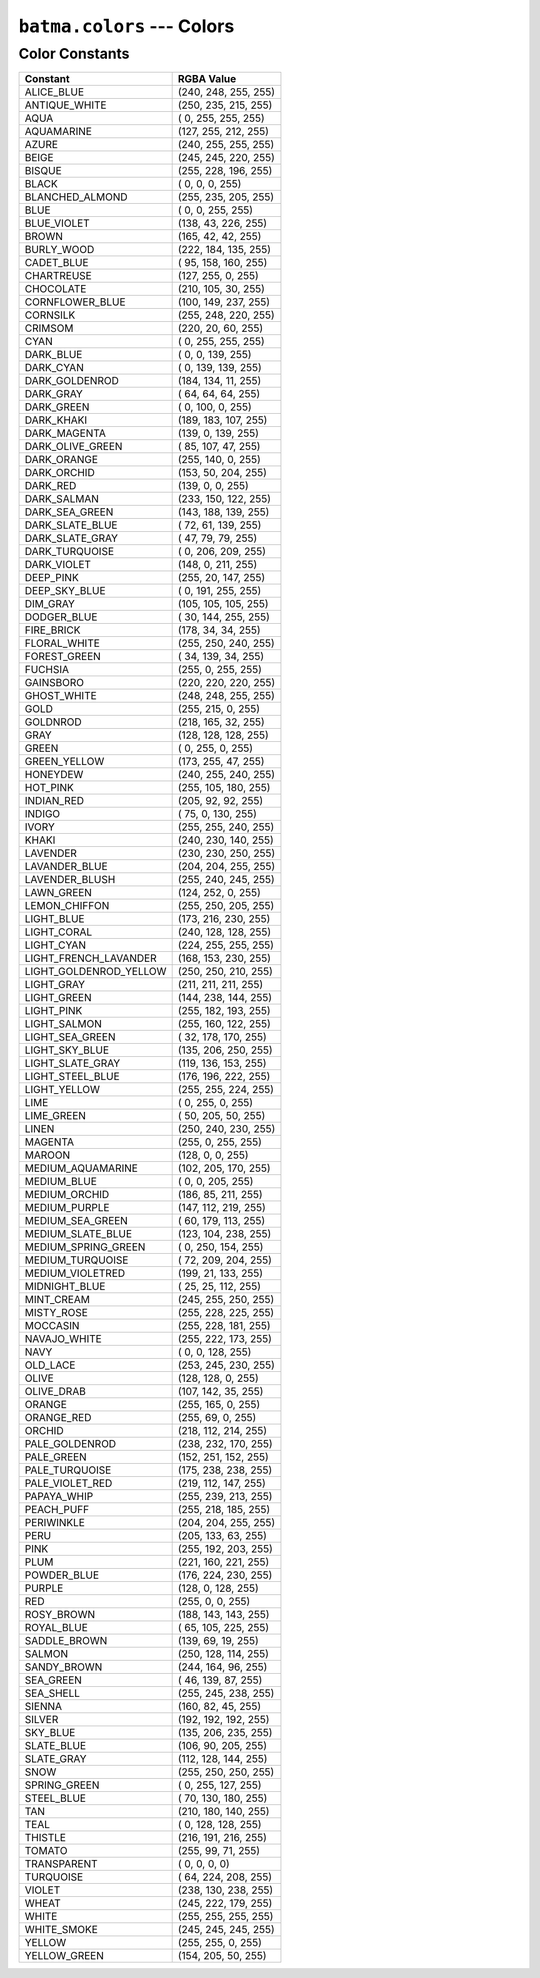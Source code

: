 ``batma.colors`` --- Colors
===========================

.. module:: batma.colors
   :synopsis: Color constants.


Color Constants
---------------

======================= ========================
        Constant               RGBA Value
======================= ========================
ALICE_BLUE                  (240, 248, 255, 255)
ANTIQUE_WHITE               (250, 235, 215, 255)
AQUA                        (  0, 255, 255, 255)
AQUAMARINE                  (127, 255, 212, 255)
AZURE                       (240, 255, 255, 255)
BEIGE                       (245, 245, 220, 255)
BISQUE                      (255, 228, 196, 255)
BLACK                       (  0,   0,   0, 255)
BLANCHED_ALMOND             (255, 235, 205, 255)
BLUE                        (  0,   0, 255, 255)
BLUE_VIOLET                 (138,  43, 226, 255)
BROWN                       (165,  42,  42, 255)
BURLY_WOOD                  (222, 184, 135, 255)
CADET_BLUE                  ( 95, 158, 160, 255)
CHARTREUSE                  (127, 255,   0, 255)
CHOCOLATE                   (210, 105,  30, 255)
CORNFLOWER_BLUE             (100, 149, 237, 255)
CORNSILK                    (255, 248, 220, 255)
CRIMSOM                     (220,  20,  60, 255)
CYAN                        (  0, 255, 255, 255)
DARK_BLUE                   (  0,   0, 139, 255)
DARK_CYAN                   (  0, 139, 139, 255)
DARK_GOLDENROD              (184, 134,  11, 255)
DARK_GRAY                   ( 64,  64,  64, 255)
DARK_GREEN                  (  0, 100,   0, 255)
DARK_KHAKI                  (189, 183, 107, 255)
DARK_MAGENTA                (139,   0, 139, 255)
DARK_OLIVE_GREEN            ( 85, 107,  47, 255)
DARK_ORANGE                 (255, 140,   0, 255)
DARK_ORCHID                 (153,  50, 204, 255)
DARK_RED                    (139,   0,   0, 255)
DARK_SALMAN                 (233, 150, 122, 255)
DARK_SEA_GREEN              (143, 188, 139, 255)
DARK_SLATE_BLUE             ( 72,  61, 139, 255)
DARK_SLATE_GRAY             ( 47,  79,  79, 255)
DARK_TURQUOISE              (  0, 206, 209, 255)
DARK_VIOLET                 (148,   0, 211, 255)
DEEP_PINK                   (255,  20, 147, 255)
DEEP_SKY_BLUE               (  0, 191, 255, 255)
DIM_GRAY                    (105, 105, 105, 255)
DODGER_BLUE                 ( 30, 144, 255, 255)
FIRE_BRICK                  (178,  34,  34, 255)
FLORAL_WHITE                (255, 250, 240, 255)
FOREST_GREEN                ( 34, 139,  34, 255)
FUCHSIA                     (255,   0, 255, 255)
GAINSBORO                   (220, 220, 220, 255)
GHOST_WHITE                 (248, 248, 255, 255)
GOLD                        (255, 215,   0, 255)
GOLDNROD                    (218, 165,  32, 255)
GRAY                        (128, 128, 128, 255)
GREEN                       (  0, 255,   0, 255)
GREEN_YELLOW                (173, 255,  47, 255)
HONEYDEW                    (240, 255, 240, 255)
HOT_PINK                    (255, 105, 180, 255)
INDIAN_RED                  (205,  92,  92, 255)
INDIGO                      ( 75,   0, 130, 255)
IVORY                       (255, 255, 240, 255)
KHAKI                       (240, 230, 140, 255)
LAVENDER                    (230, 230, 250, 255)
LAVANDER_BLUE               (204, 204, 255, 255)
LAVENDER_BLUSH              (255, 240, 245, 255)
LAWN_GREEN                  (124, 252,   0, 255)
LEMON_CHIFFON               (255, 250, 205, 255)
LIGHT_BLUE                  (173, 216, 230, 255)
LIGHT_CORAL                 (240, 128, 128, 255)
LIGHT_CYAN                  (224, 255, 255, 255)
LIGHT_FRENCH_LAVANDER       (168, 153, 230, 255)
LIGHT_GOLDENROD_YELLOW      (250, 250, 210, 255)
LIGHT_GRAY                  (211, 211, 211, 255)
LIGHT_GREEN                 (144, 238, 144, 255)
LIGHT_PINK                  (255, 182, 193, 255)
LIGHT_SALMON                (255, 160, 122, 255)
LIGHT_SEA_GREEN             ( 32, 178, 170, 255)
LIGHT_SKY_BLUE              (135, 206, 250, 255)
LIGHT_SLATE_GRAY            (119, 136, 153, 255)
LIGHT_STEEL_BLUE            (176, 196, 222, 255)
LIGHT_YELLOW                (255, 255, 224, 255)
LIME                        (  0, 255,   0, 255)
LIME_GREEN                  ( 50, 205,  50, 255)
LINEN                       (250, 240, 230, 255)
MAGENTA                     (255,   0, 255, 255)
MAROON                      (128,   0,   0, 255)
MEDIUM_AQUAMARINE           (102, 205, 170, 255)
MEDIUM_BLUE                 (  0,   0, 205, 255)
MEDIUM_ORCHID               (186,  85, 211, 255)
MEDIUM_PURPLE               (147, 112, 219, 255)
MEDIUM_SEA_GREEN            ( 60, 179, 113, 255)
MEDIUM_SLATE_BLUE           (123, 104, 238, 255)
MEDIUM_SPRING_GREEN         (  0, 250, 154, 255)
MEDIUM_TURQUOISE            ( 72, 209, 204, 255)
MEDIUM_VIOLETRED            (199,  21, 133, 255)
MIDNIGHT_BLUE               ( 25,  25, 112, 255)
MINT_CREAM                  (245, 255, 250, 255)
MISTY_ROSE                  (255, 228, 225, 255)
MOCCASIN                    (255, 228, 181, 255)
NAVAJO_WHITE                (255, 222, 173, 255)
NAVY                        (  0,   0, 128, 255)
OLD_LACE                    (253, 245, 230, 255)
OLIVE                       (128, 128,   0, 255)
OLIVE_DRAB                  (107, 142,  35, 255)
ORANGE                      (255, 165,   0, 255)
ORANGE_RED                  (255,  69,   0, 255)
ORCHID                      (218, 112, 214, 255)
PALE_GOLDENROD              (238, 232, 170, 255)
PALE_GREEN                  (152, 251, 152, 255)
PALE_TURQUOISE              (175, 238, 238, 255)
PALE_VIOLET_RED             (219, 112, 147, 255)
PAPAYA_WHIP                 (255, 239, 213, 255)
PEACH_PUFF                  (255, 218, 185, 255)
PERIWINKLE                  (204, 204, 255, 255)
PERU                        (205, 133,  63, 255)
PINK                        (255, 192, 203, 255)
PLUM                        (221, 160, 221, 255)
POWDER_BLUE                 (176, 224, 230, 255)
PURPLE                      (128,   0, 128, 255)
RED                         (255,   0,   0, 255)
ROSY_BROWN                  (188, 143, 143, 255)
ROYAL_BLUE                  ( 65, 105, 225, 255)
SADDLE_BROWN                (139,  69,  19, 255)
SALMON                      (250, 128, 114, 255)
SANDY_BROWN                 (244, 164,  96, 255)
SEA_GREEN                   ( 46, 139,  87, 255)
SEA_SHELL                   (255, 245, 238, 255)
SIENNA                      (160,  82,  45, 255)
SILVER                      (192, 192, 192, 255)
SKY_BLUE                    (135, 206, 235, 255)
SLATE_BLUE                  (106,  90, 205, 255)
SLATE_GRAY                  (112, 128, 144, 255)
SNOW                        (255, 250, 250, 255)
SPRING_GREEN                (  0, 255, 127, 255)
STEEL_BLUE                  ( 70, 130, 180, 255)
TAN                         (210, 180, 140, 255)
TEAL                        (  0, 128, 128, 255)
THISTLE                     (216, 191, 216, 255)
TOMATO                      (255,  99,  71, 255)
TRANSPARENT                 (  0,   0,   0,   0)
TURQUOISE                   ( 64, 224, 208, 255)
VIOLET                      (238, 130, 238, 255)
WHEAT                       (245, 222, 179, 255)
WHITE                       (255, 255, 255, 255)
WHITE_SMOKE                 (245, 245, 245, 255)
YELLOW                      (255, 255,   0, 255)
YELLOW_GREEN                (154, 205,  50, 255)
======================= ========================
